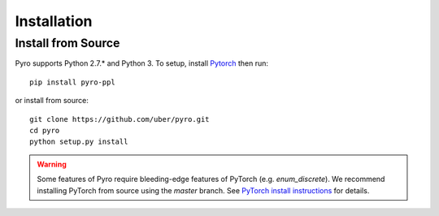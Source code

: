 Installation
============

Install from Source
-------------------
Pyro supports Python 2.7.* and Python 3.  To setup, install `Pytorch <http://pytorch.org>`_ then run::

   pip install pyro-ppl

or install from source::

   git clone https://github.com/uber/pyro.git
   cd pyro
   python setup.py install

.. warning::

    Some features of Pyro require bleeding-edge features of PyTorch (e.g. `enum_discrete`).
    We recommend installing PyTorch from source using the `master` branch.
    See `PyTorch install instructions <https://github.com/pytorch/pytorch#from-source>`_ for details.
